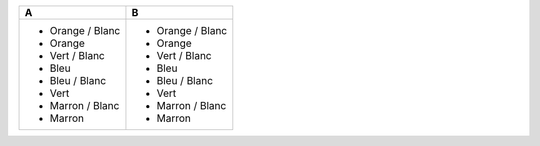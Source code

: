 +------------------+------------------+
| A                | B                |
+==================+==================+
| * Orange / Blanc | * Orange / Blanc |
| * Orange         | * Orange         |
| * Vert / Blanc   | * Vert / Blanc   |
| * Bleu           | * Bleu           |
| * Bleu / Blanc   | * Bleu / Blanc   |
| * Vert           | * Vert           |
| * Marron / Blanc | * Marron / Blanc |
| * Marron         | * Marron         |
+------------------+------------------+
